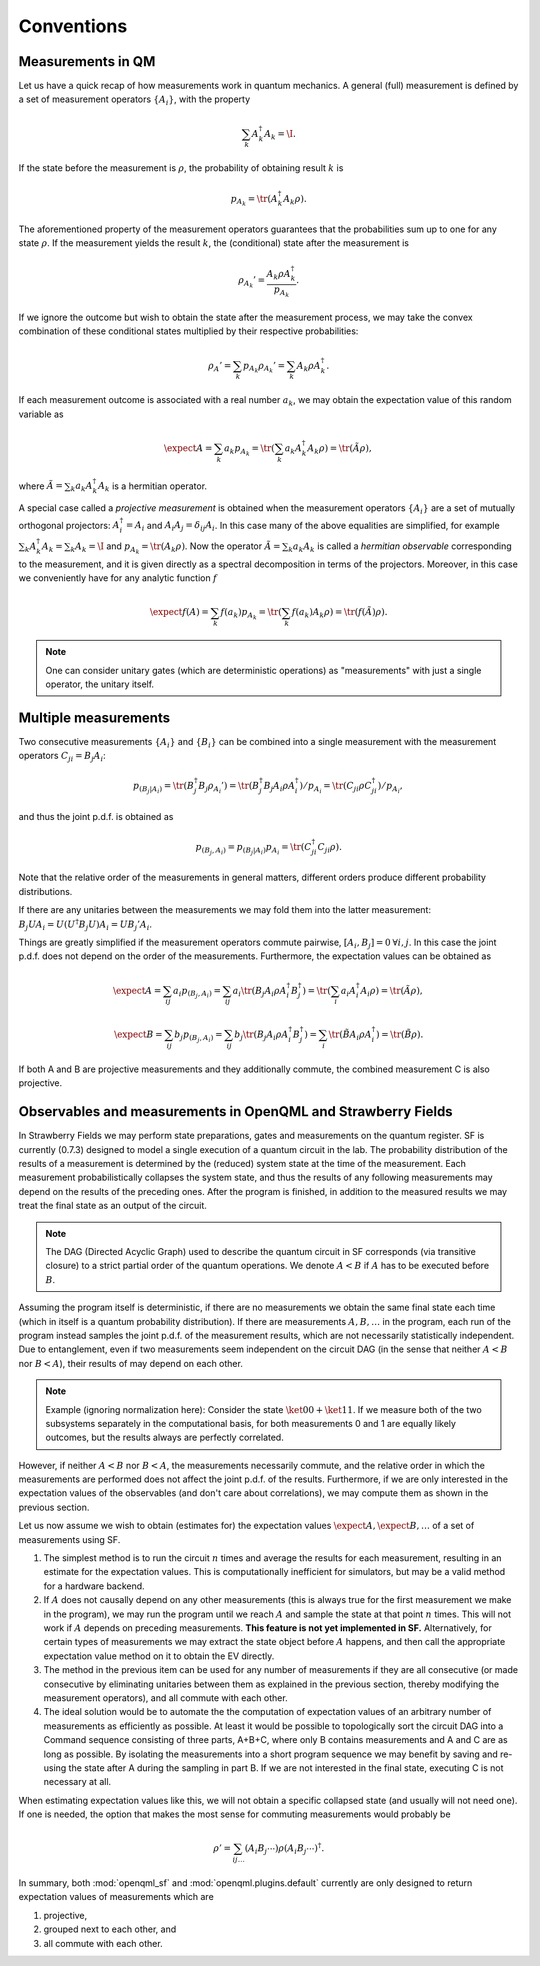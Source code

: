 Conventions
===========


Measurements in QM
------------------

Let us have a quick recap of how measurements work in quantum mechanics.
A general (full) measurement is defined by a set of measurement operators :math:`\{A_i\}`,
with the property

.. math:: \sum_k A_k^\dagger A_k = \I.

If the state before the measurement is :math:`\rho`, the probability of obtaining result :math:`k` is

.. math:: p_{A_k} = \tr(A_k^\dagger A_k \rho).

The aforementioned property of the measurement operators guarantees that the probabilities sum up to one for
any state :math:`\rho`.
If the measurement yields the result :math:`k`, the (conditional) state after the measurement is

.. math:: \rho_{A_k}' = \frac{A_k \rho A_k^\dagger}{p_{A_k}}.

If we ignore the outcome but wish to obtain the state after the measurement process,
we may take the convex combination of these conditional states multiplied by their respective probabilities:

.. math:: \rho_{A}' = \sum_k p_{A_k} \rho_{A_k}' = \sum_k A_k \rho A_k^\dagger.

If each measurement outcome is associated with a real number :math:`a_k`, we may obtain the expectation value
of this random variable as

.. math:: \expect{A} = \sum_k a_k p_{A_k} = \tr(\sum_k a_k A_k^\dagger A_k \rho) = \tr(\tilde{A} \rho),

where :math:`\tilde{A} = \sum_k a_k A_k^\dagger A_k` is a hermitian operator.

A special case called a *projective measurement* is obtained when the measurement operators
:math:`\{A_i\}` are a set of mutually orthogonal projectors:
:math:`A_i^\dagger = A_i` and :math:`A_i A_j = \delta_{ij} A_i`.
In this case many of the above equalities are simplified, for example
:math:`\sum_k A_k^\dagger A_k = \sum_k A_k = \I` and :math:`p_{A_k} = \tr(A_k \rho)`.
Now the operator :math:`\tilde{A} = \sum_k a_k A_k` is called a *hermitian observable* corresponding to the measurement,
and it is given directly as a spectral decomposition in terms of the projectors.
Moreover, in this case we conveniently have for any analytic function :math:`f`

.. math:: \expect{f(A)} = \sum_k f(a_k) p_{A_k} = \tr(\sum_k f(a_k) A_k \rho) = \tr(f(\tilde{A}) \rho).


.. note:: One can consider unitary gates (which are deterministic operations) as "measurements" with just a single operator, the unitary itself.


Multiple measurements
---------------------

Two consecutive measurements :math:`\{A_i\}` and :math:`\{B_i\}` can be combined into a single measurement
with the measurement operators :math:`C_{ji} = B_j A_i`:

.. math:: p_{(B_j|A_i)} = \tr(B_j^\dagger B_j \rho_{A_i}') = \tr(B_j^\dagger B_j A_i \rho A_i^\dagger) / p_{A_i} = \tr(C_{ji} \rho C_{ji}^\dagger) / p_{A_i},

and thus the joint p.d.f. is obtained as

.. math:: p_{(B_j, A_i)} = p_{(B_j|A_i)} p_{A_i} = \tr(C_{ji}^\dagger C_{ji} \rho).

Note that the relative order of the measurements in general matters, different orders produce different probability distributions.

If there are any unitaries between the measurements we may fold them into the latter measurement:
:math:`B_j U A_i = U (U^\dagger B_j U) A_i = U B_j' A_i`.

Things are greatly simplified if the measurement operators commute pairwise, :math:`[A_i, B_j] = 0 \: \forall i,j`.
In this case the joint p.d.f. does not depend on the order of the measurements. Furthermore,
the expectation values can be obtained as

.. math::
   \expect{A} = \sum_{ij} a_i p_{(B_j, A_i)} = \sum_{ij} a_i \tr(B_j A_i \rho A_i^\dagger B_j^\dagger) = \tr(\sum_i a_i A_i^\dagger A_i \rho) = \tr(\tilde{A} \rho),

   \expect{B} = \sum_{ij} b_j p_{(B_j, A_i)} = \sum_{ij} b_j \tr(B_j A_i \rho A_i^\dagger B_j^\dagger) = \sum_i \tr(\tilde{B} A_i \rho A_i^\dagger) = \tr(\tilde{B} \rho).

If both A and B are projective measurements and they additionally commute, the combined measurement C is also projective.


.. _measurements:

Observables and measurements in OpenQML and Strawberry Fields
-------------------------------------------------------------

In Strawberry Fields we may perform state preparations, gates and measurements on the quantum register.
SF is currently (0.7.3) designed to model a single execution of a quantum circuit in the lab.
The probability distribution of the results of a measurement is determined by the (reduced) system state at the time of the measurement.
Each measurement probabilistically collapses the system state, and thus the results of any following measurements may depend on the results of the preceding ones.
After the program is finished, in addition to the measured results we may treat the final state as an output of the circuit.

.. note:: The DAG (Directed Acyclic Graph) used to describe the quantum circuit in SF corresponds (via transitive closure) to a strict partial order of the quantum operations.
	  We denote :math:`A < B` if :math:`A` has to be executed before :math:`B`.


Assuming the program itself is deterministic, if there are no measurements we obtain the same final state each time (which in itself is a quantum probability distribution).
If there are measurements :math:`A, B, \ldots` in the program, each run of the program instead samples the joint p.d.f. of the measurement results,
which are not necessarily statistically independent.
Due to entanglement, even if two measurements seem independent on the circuit DAG (in the sense that neither :math:`A<B` nor :math:`B<A`),
their results of may depend on each other.

.. note::

   Example (ignoring normalization here): Consider the state :math:`\ket{00}+\ket{11}`. If we measure both of the two subsystems separately in the computational basis, for both measurements
   0 and 1 are equally likely outcomes, but the results always are perfectly correlated.

However, if neither :math:`A<B` nor :math:`B<A`, the measurements necessarily commute, and the relative order in which the measurements are performed does not affect the joint p.d.f. of the results.
Furthermore, if we are only interested in the expectation values of the observables (and don't care about correlations), we may compute them as shown in the previous section.

Let us now assume we wish to obtain (estimates for) the expectation values :math:`\expect{A}, \expect{B}, \ldots` of a set of measurements using SF.

#. The simplest method is to run the circuit :math:`n` times and average the results for each measurement, resulting in an estimate for the expectation values.
   This is computationally inefficient for simulators, but may be a valid method for a hardware backend.

#. If :math:`A` does not causally depend on any other measurements (this is always true for the first measurement we make in the program),
   we may run the program until we reach :math:`A` and sample the state at that point :math:`n` times.
   This will not work if :math:`A` depends on preceding measurements.
   **This feature is not yet implemented in SF.**
   Alternatively, for certain types of measurements we may extract the state object before :math:`A` happens,
   and then call the appropriate expectation value method on it to obtain the EV directly.

#. The method in the previous item can be used for any number of measurements if they are all consecutive
   (or made consecutive by eliminating unitaries between them as explained in the previous section, thereby modifying the measurement operators),
   and all commute with each other.

#. The ideal solution would be to automate the the computation of expectation values of an arbitrary number of measurements
   as efficiently as possible. At least it would be possible to topologically sort the circuit DAG into a Command sequence consisting of three parts, A+B+C,
   where only B contains measurements and A and C are as long as possible. By isolating the measurements into a short program sequence
   we may benefit by saving and re-using the state after A during the sampling in part B. If we are not interested in the final state, executing C is not necessary at all.

When estimating expectation values like this, we will not obtain a specific collapsed state (and usually will not need one).
If one is needed, the option that makes the most sense for commuting measurements would probably be

.. math:: \rho' = \sum_{ij\ldots} (A_i B_j \cdots) \rho (A_i B_j \cdots)^\dagger.


In summary, both :mod:`openqml_sf` and :mod:`openqml.plugins.default` currently are only designed to return expectation values of measurements which are

#. projective,
#. grouped next to each other, and
#. all commute with each other.
